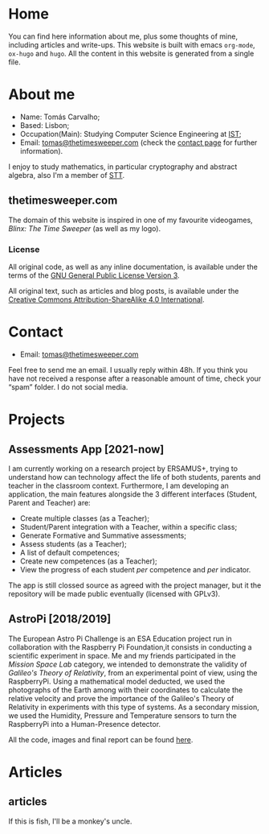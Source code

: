 #+hugo_base_dir: ../
#+startup: indent showall

* Home
:PROPERTIES:
:EXPORT_HUGO_EXCLUDE_FRONT_MATTER: t
:EXPORT_HUGO_SECTION: 
:EXPORT_FILE_NAME: _index
:END:
[[../static/images/n1ght.png]]

You can find here information about me, plus some thoughts of mine, including articles and write-ups.
This website is built with emacs ~org-mode~, ~ox-hugo~ and ~hugo~.
All the content in this website is generated from a single file.

* About me
:PROPERTIES:
:EXPORT_HUGO_SECTION: 
:EXPORT_HUGO_MENU: :menu "main"
:EXPORT_FILE_NAME: about
:END:
+ Name: Tomás Carvalho;
+ Based: Lisbon;
+ Occupation(Main): Studying Computer Science Engineering at [[https://tecnico.ulisboa.pt/en/][IST]];
+ Email: [[mailto:tomas@thetimesweeper.com][tomas@thetimesweeper.com]] (check the [[https://thetimesweeper.com/contact/][contact page]] for further information).
I enjoy to study mathematics, in particular cryptography and abstract
algebra, also I'm a member of [[https://ctftime.org/team/34619][STT]].

** thetimesweeper.com
The domain of this website is inspired in one of my favourite
videogames, /Blinx: The Time Sweeper/ (as well as my logo).




*** License 
All original code, as well as any inline documentation, is available
under the terms of the [[https://www.gnu.org/licenses/gpl-3.0.html][GNU General Public License Version 3]].

All original text, such as articles and blog posts, is available under
the [[https://creativecommons.org/licenses/by-sa/4.0/legalcode][Creative Commons Attribution-ShareAlike 4.0 International]].

* Contact
:PROPERTIES:
:EXPORT_HUGO_SECTION: 
:EXPORT_FILE_NAME: contact
:EXPORT_HUGO_MENU: :menu "main"
:END:
+ Email: [[mailto:tomas@thetimesweeper.com][tomas@thetimesweeper.com]]
Feel free to send me an email. I usually reply within 48h. If you think you have not received a response after a reasonable amount of time, check your “spam” folder.
I do not social media.

* Projects
:PROPERTIES:
:EXPORT_HUGO_SECTION: 
:EXPORT_FILE_NAME: projects
:EXPORT_HUGO_MENU: :menu "main"
:END:
** Assessments App [2021-now]
I am currently working on a research project by ERSAMUS+, trying to
understand how can technology affect the life of both students,
parents and teacher in the classroom context. Furthermore, I am
developing an application, the main features alongside the 3 different
interfaces (Student, Parent and Teacher) are:
+ Create multiple classes (as a Teacher);
+ Student/Parent integration with a Teacher, within a specific class;
+ Generate Formative and Summative assessments;
+ Assess students (as a Teacher);
+ A list of default competences;
+ Create new competences (as a Teacher);
+ View the progress of each student /per/ competence and /per/
  indicator.
The app is still clossed source as agreed with the project manager,
but it the repository will be made public eventually (licensed with GPLv3).

** AstroPi [2018/2019]
The European Astro Pi Challenge is an ESA Education project run in
collaboration with the Raspberry Pi Foundation,it consists in
conducting a scientific experiment in space. Me and my friends
participated in the /Mission Space Lab/ category, we intended to
demonstrate the validity of /Galileo's Theory of Relativity/, from an
experimental point of view, using the RaspberryPi. Using a mathematical model deducted, we used the photographs of
the Earth among with their coordinates to calculate the relative velocity
and prove the importance of the Galileo's Theory of Relativity in
experiments with this type of systems. As a secondary mission, we used
the Humidity, Pressure and Temperature sensors to turn the RaspberryPi
into a Human-Presence detector.

All the code, images and final report can be found [[https://github.com/n1ghtbyte/Astro-Pi][here]].

* Articles
:PROPERTIES:
:EXPORT_HUGO_SECTION: articles
:END:
** articles
:PROPERTIES:
:EXPORT_FILE_NAME: _index
:END:
If this is fish, I'll be a monkey's uncle.
